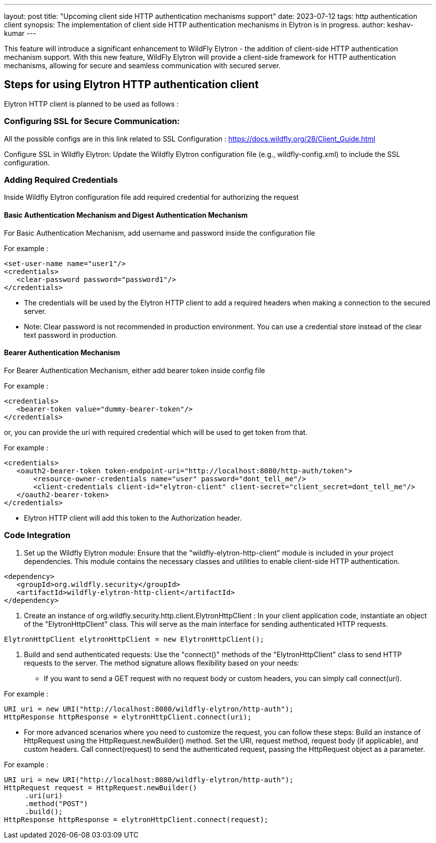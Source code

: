 ---
layout: post
title: "Upcoming client side HTTP authentication mechanisms support"
date: 2023-07-12
tags: http authentication client
synopsis: The implementation of client side HTTP authentication mechanisms in Elytron is in progress.
author: keshav-kumar
---


:toc: macro
:toc-title:


This feature will introduce a significant enhancement to WildFly Elytron - the addition of client-side HTTP authentication mechanism support. With this new feature, WildFly Elytron will provide a client-side framework for HTTP authentication mechanisms, allowing for secure and seamless communication with secured server.


toc::[]


== Steps for using Elytron HTTP authentication client
Elytron HTTP client is planned to be used as follows :


=== Configuring SSL for Secure Communication:
All the possible configs are in this link related to SSL Configuration : https://docs.wildfly.org/28/Client_Guide.html


Configure SSL in Wildfly Elytron: Update the Wildfly Elytron configuration file (e.g., wildfly-config.xml) to include the SSL configuration.


=== Adding Required Credentials
Inside Wildfly Elytron configuration file add required credential for authorizing the request


==== Basic Authentication Mechanism and Digest Authentication Mechanism
For Basic Authentication Mechanism, add username and password inside the configuration file


For example :
[source,xml]
----
<set-user-name name="user1"/>
<credentials>
   <clear-password password="password1"/>
</credentials>
----

* The credentials will be used by the Elytron HTTP client to add a required headers when making a connection to the secured server.

* Note: Clear password is not recommended in production environment. You can use a credential store instead of the clear text password in production.

==== Bearer Authentication Mechanism
For Bearer Authentication Mechanism, either add bearer token inside config file


For example :
[source,xml]
----
<credentials>
   <bearer-token value="dummy-bearer-token"/>
</credentials>
----
or, you can provide the uri with required credential which will be used to get token from that.


For example :
[source,xml]
----
<credentials>
   <oauth2-bearer-token token-endpoint-uri="http://localhost:8080/http-auth/token">
       <resource-owner-credentials name="user" password="dont_tell_me"/>
       <client-credentials client-id="elytron-client" client-secret="client_secret=dont_tell_me"/>
   </oauth2-bearer-token>
</credentials>
----
* Elytron HTTP client will add this token to the Authorization header.

=== Code Integration


1. Set up the Wildfly Elytron module: Ensure that the "wildfly-elytron-http-client" module is included in your project dependencies. This module contains the necessary classes and utilities to enable client-side HTTP authentication.
[source,xml]
----
<dependency>
   <groupId>org.wildfly.security</groupId>
   <artifactId>wildfly-elytron-http-client</artifactId>
</dependency>
----
2. Create an instance of org.wildfly.security.http.client.ElytronHttpClient : In your client application code, instantiate an object of the "ElytronHttpClient" class. This will serve as the main interface for sending authenticated HTTP requests.


[source,java]
----
ElytronHttpClient elytronHttpClient = new ElytronHttpClient();
----
3. Build and send authenticated requests: Use the "connect()" methods of the "ElytronHttpClient" class to send HTTP requests to the server. The method signature allows flexibility based on your needs:


* If you want to send a GET request with no request body or custom headers, you can simply call connect(uri).


For example :
[source,java]
----
URI uri = new URI("http://localhost:8080/wildfly-elytron/http-auth");
HttpResponse httpResponse = elytronHttpClient.connect(uri);
----




* For more advanced scenarios where you need to customize the request, you can follow these steps:
Build an instance of HttpRequest using the HttpRequest.newBuilder() method. Set the URI, request method, request body (if applicable), and custom headers.
Call connect(request) to send the authenticated request, passing the HttpRequest object as a parameter.


For example :
[source,java]
----
URI uri = new URI("http://localhost:8080/wildfly-elytron/http-auth");
HttpRequest request = HttpRequest.newBuilder()
     .uri(uri)
     .method("POST")
     .build();
HttpResponse httpResponse = elytronHttpClient.connect(request);
----

